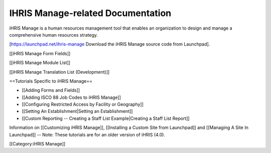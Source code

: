 IHRIS Manage-related Documentation
==================================

iHRIS Manage is a human resources management tool that enables an organization to design and manage a comprehensive human resources strategy.

[https://launchpad.net/ihris-manage Download the iHRIS Manage source code from Launchpad].

[[iHRIS Manage Form Fields]]

[[iHRIS Manage Module List]]

[[iHRIS Manage Translation List (Development)]]

==Tutorials Specific to iHRIS Manage==

* [[Adding Forms and Fields]]
* [[Adding ISCO 88 Job Codes to iHRIS Manage]]
* [[Configuring Restricted Access by Facility or Geography]]
* [[Setting An Establishment|Setting an Establishment]]
* [[Custom Reporting -- Creating a Staff List Example|Creating a Staff List Report]]

Information on [[Customizing iHRIS Manage]], [[Installing a Custom Site from Launchpad]] and [[Managing A Site In Launchpad]] -- Note: These tutorials are for an older version of iHRIS (4.0).

[[Category:iHRIS Manage]]
